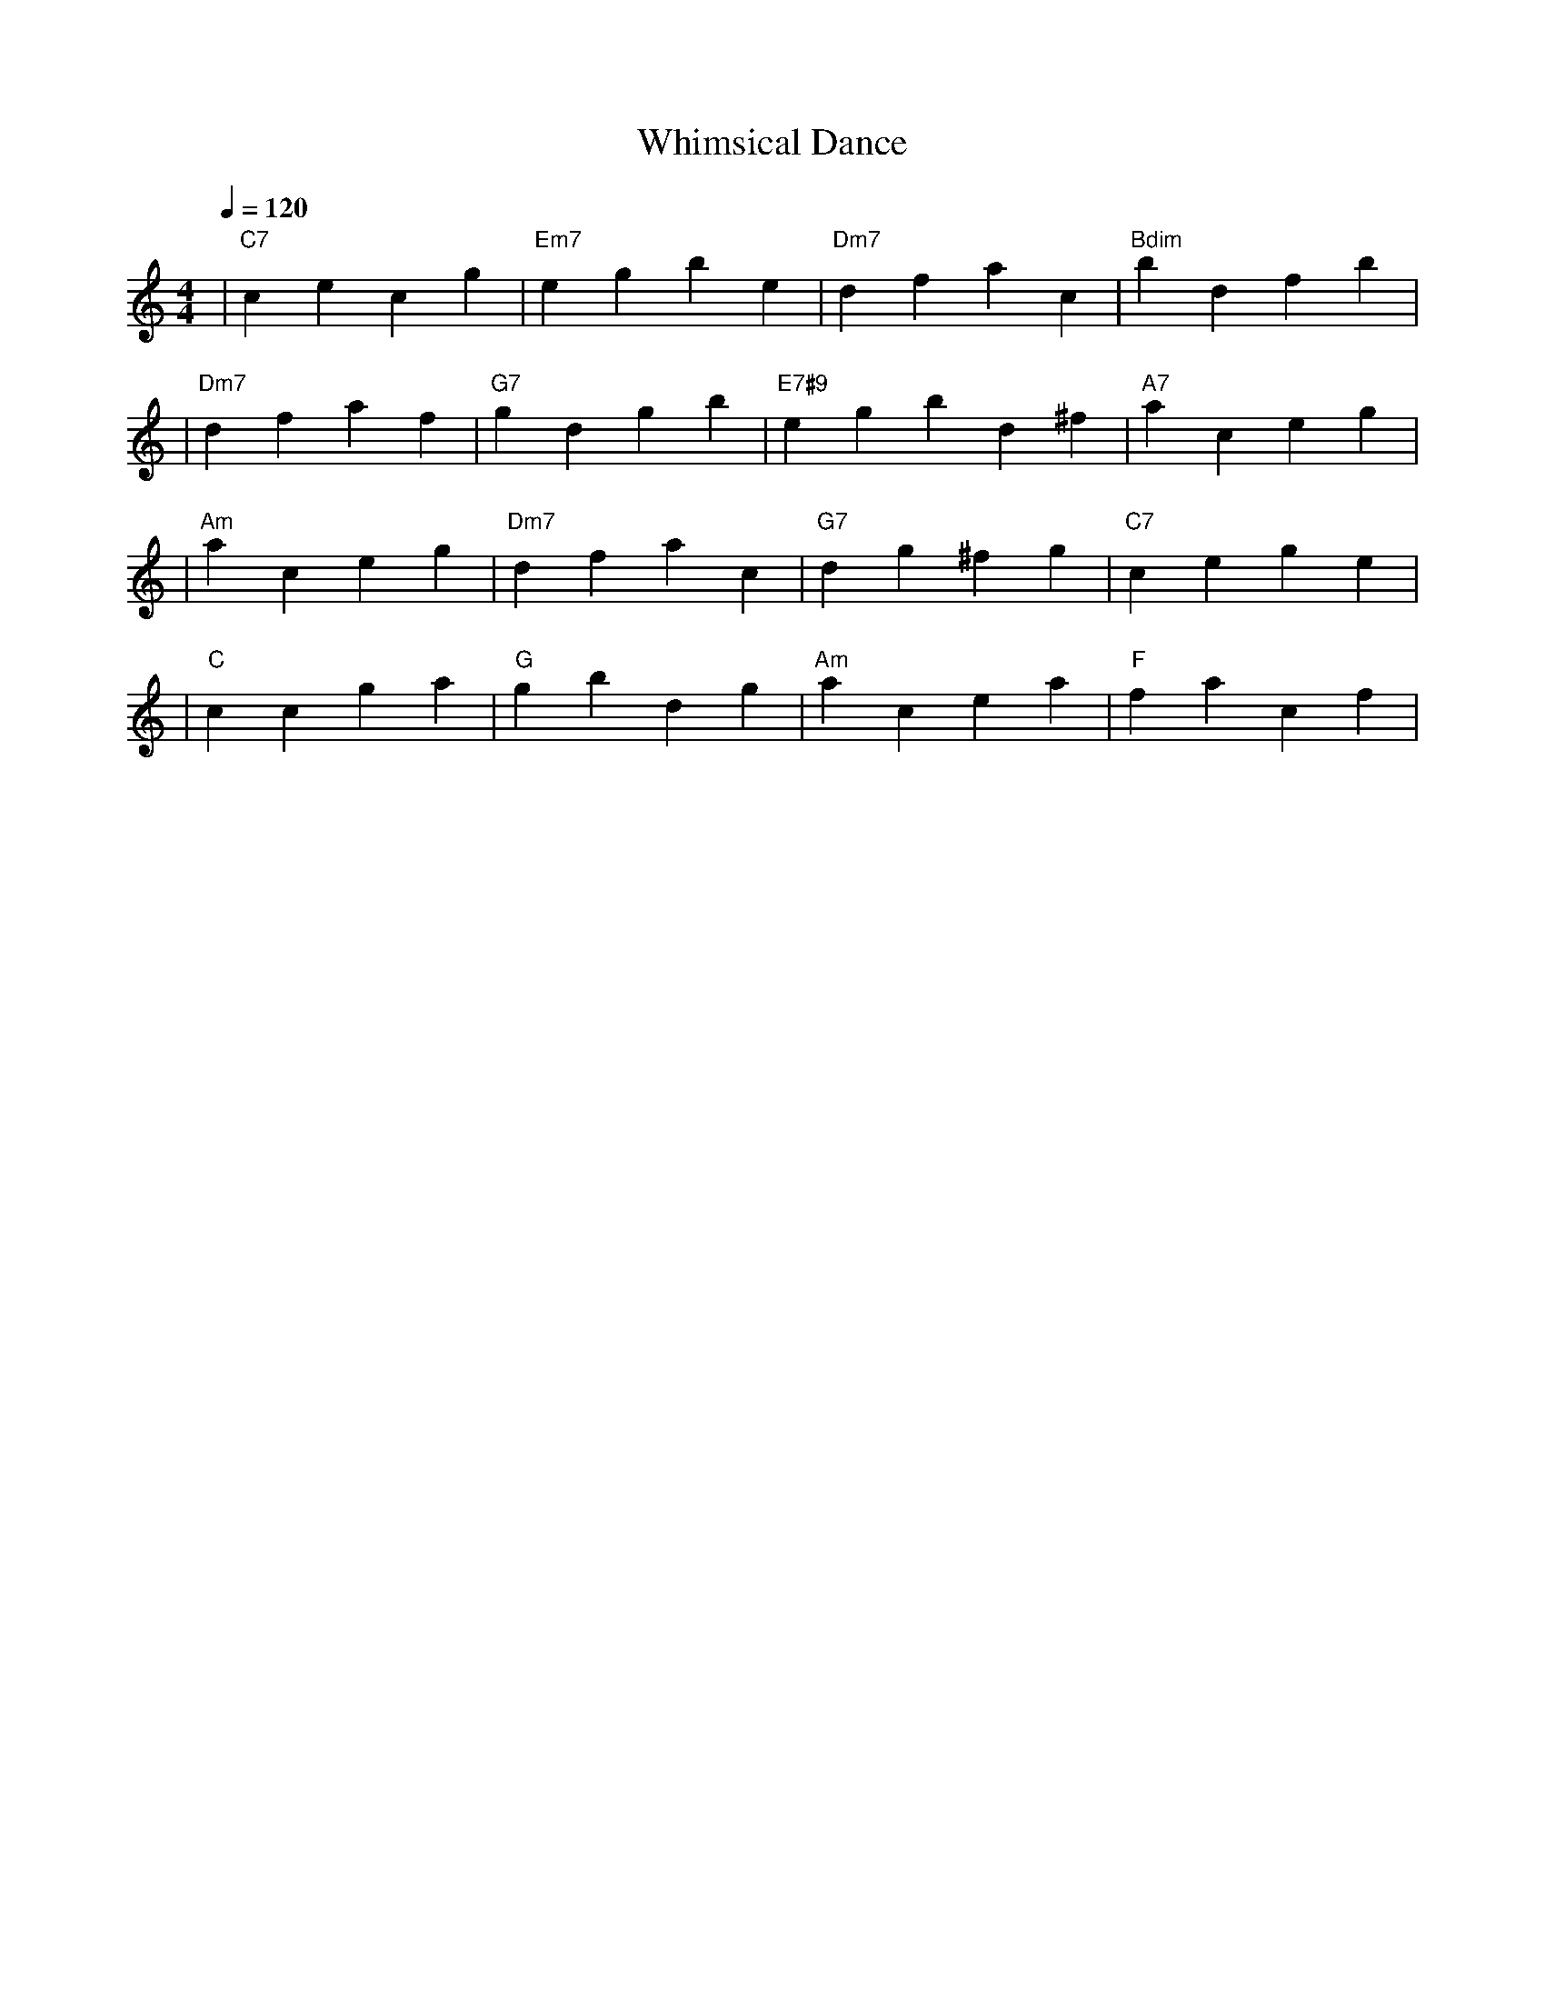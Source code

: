 X: 1
T: Whimsical Dance
M: 4/4
L: 1/4
Q: 1/4=120
K: C
V:1
%%MIDI gchord b2b2
%%MIDI program 1                      % ピアノ
%%MIDI chordprog 48                   % 弦楽四重奏
%%MIDI bassprog 45                    % ピチカート・ストリングス
| "C7" cecg | "Em7" egbe | "Dm7" dfac | "Bdim" bdfb | % measure 1-4
%%MIDI program 1                      % ピアノ
%%MIDI chordprog 22                   % フレンチホルン風アコーディオン
%%MIDI bassprog 45                    % ピチカート・ストリングス
| "Dm7" dfaf | "G7" gdgb | "E7#9" eg#bd ^f | "A7" aceg | % measure 5-8
%%MIDI program 1                      % ピアノ
%%MIDI chordprog 25                   % アコースティック・ギター
%%MIDI bassprog 45                    % ピチカート・ストリングス
| "Am" aceg | "Dm7" dfac | "G7" dg^fg | "C7" cege | % measure 9-12
%%MIDI program 1                      % ピアノ
%%MIDI chordprog 48                   % 弦楽四重奏
%%MIDI bassprog 45                    % ピチカート・ストリングス
| "C" ccga | "G" gbdg | "Am" acea | "F" facf | % measure 13-16